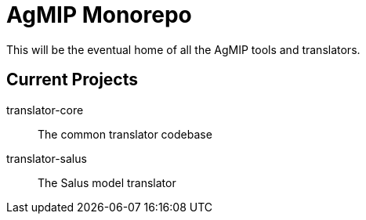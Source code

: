 = AgMIP Monorepo

This will be the eventual home of all the AgMIP tools and translators.

== Current Projects

translator-core:: The common translator codebase
translator-salus:: The Salus model translator
